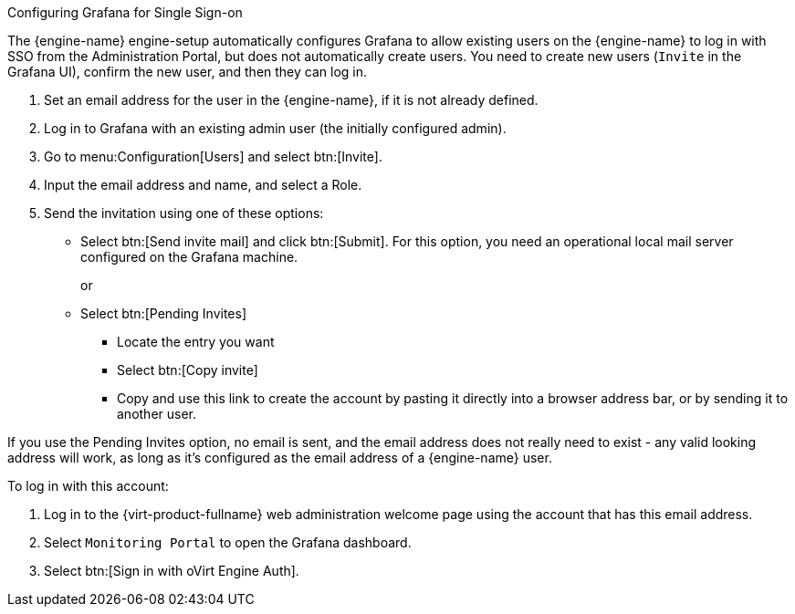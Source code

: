 [id="Configure_grafana_SSO_{context}"]

.Configuring Grafana for Single Sign-on

The {engine-name} engine-setup automatically configures Grafana to allow existing users on the {engine-name} to log in with SSO from the Administration Portal, but does not automatically create users. You need to create new users (`Invite` in the Grafana UI), confirm the new user, and then they can log in.

. Set an email address for the user in the {engine-name}, if it is not already defined.
. Log in to Grafana with an existing admin user (the initially configured admin).
. Go to menu:Configuration[Users] and select btn:[Invite].
. Input the email address and name, and select a Role.
. Send the invitation using one of these options:
+
* Select btn:[Send invite mail] and click btn:[Submit]. For this option, you need an operational local mail server configured on the Grafana machine.
+
or
+
* Select btn:[Pending Invites]
** Locate the entry you want
** Select btn:[Copy invite]
** Copy and use this link to create the account by pasting it directly into a browser address bar, or by sending it to another user.

If you use the Pending Invites option, no email is sent, and the email address does not really need to exist - any valid looking address will work, as long as it’s configured as the email address of a {engine-name} user.

.To log in with this account:

. Log in to the {virt-product-fullname} web administration welcome page using the account that has this email address.
. Select `Monitoring Portal` to open the Grafana dashboard.
. Select btn:[Sign in with oVirt Engine Auth].

